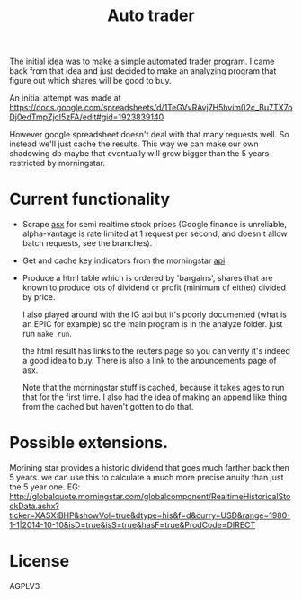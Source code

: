 #+TITLE: Auto trader

The initial idea was to make a simple automated trader program.
I came back from that idea and just decided to make an analyzing program
that figure out which shares will be good to buy.

An initial attempt was made at
https://docs.google.com/spreadsheets/d/1TeGVvRAvj7H5hvim02c_Bu7TX7oDj0edTmpZjcI5zFA/edit#gid=1923839140

However google spreadsheet doesn't deal with that many requests well.
So instead we'll just cache the results. This way we can make our own shadowing
db maybe that eventually will grow bigger than the 5 years restricted by
morningstar.

* Current functionality
+ Scrape [[http://www.asx.com.au/][asx]] for semi realtime stock prices (Google finance is unreliable,
  alpha-vantage is rate limited at 1 request per second, and doesn't allow
  batch requests, see the branches).
+ Get and cache key indicators from the morningstar [[https://gist.github.com/hahnicity/45323026693cdde6a116][api]].
+ Produce a html table which is ordered by 'bargains', shares that are known to
  produce lots of dividend or profit (minimum of either) divided by price.

  I also played around with the IG api but it's poorly documented
  (what is an EPIC for example)
  so the main program is in the analyze folder. just run =make run=.
  
  the html result has links to the reuters page so you can verify it's indeed a
  good idea to buy.
  There is also a link to the anouncements page of asx.
  
  Note that the morningstar stuff is cached, because it takes ages to run that
  for the first time. I also had the idea of making an append like thing from
  the cached but haven't gotten to do that.
* Possible extensions.
  Morining star provides a historic dividend that goes much farther back then 5
  years. we can use this to calculate a much more precise anuity than just the
  5 year one.
  EG:
  http://globalquote.morningstar.com/globalcomponent/RealtimeHistoricalStockData.ashx?ticker=XASX:BHP&showVol=true&dtype=his&f=d&curry=USD&range=1980-1-1|2014-10-10&isD=true&isS=true&hasF=true&ProdCode=DIRECT
  

* License
  AGPLV3
